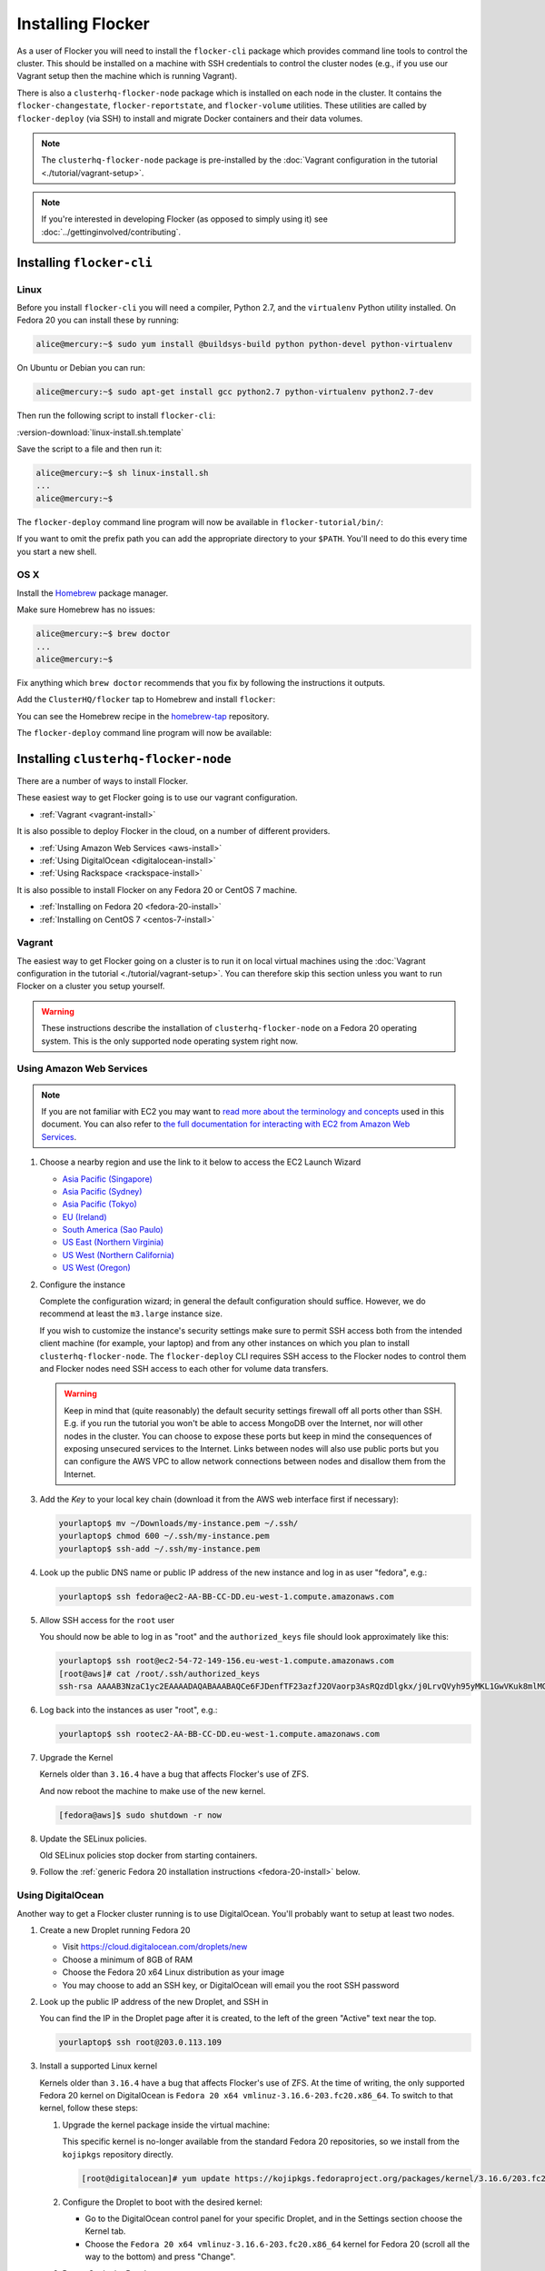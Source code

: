 ==================
Installing Flocker
==================

As a user of Flocker you will need to install the ``flocker-cli`` package which provides command line tools to control the cluster.
This should be installed on a machine with SSH credentials to control the cluster nodes
(e.g., if you use our Vagrant setup then the machine which is running Vagrant).

There is also a ``clusterhq-flocker-node`` package which is installed on each node in the cluster.
It contains the ``flocker-changestate``, ``flocker-reportstate``, and ``flocker-volume`` utilities.
These utilities are called by ``flocker-deploy`` (via SSH) to install and migrate Docker containers and their data volumes.

.. note:: The ``clusterhq-flocker-node`` package is pre-installed by the :doc:`Vagrant configuration in the tutorial <./tutorial/vagrant-setup>`.

.. note:: If you're interested in developing Flocker (as opposed to simply using it) see :doc:`../gettinginvolved/contributing`.

.. _installing-flocker-cli:

Installing ``flocker-cli``
==========================

Linux
-----

Before you install ``flocker-cli`` you will need a compiler, Python 2.7, and the ``virtualenv`` Python utility installed.
On Fedora 20 you can install these by running:

.. code-block:: console

   alice@mercury:~$ sudo yum install @buildsys-build python python-devel python-virtualenv

On Ubuntu or Debian you can run:

.. code-block:: console

   alice@mercury:~$ sudo apt-get install gcc python2.7 python-virtualenv python2.7-dev

Then run the following script to install ``flocker-cli``:

:version-download:`linux-install.sh.template`

.. version-literalinclude:: linux-install.sh.template
   :language: sh

Save the script to a file and then run it:

.. code-block:: console

   alice@mercury:~$ sh linux-install.sh
   ...
   alice@mercury:~$

The ``flocker-deploy`` command line program will now be available in ``flocker-tutorial/bin/``:

.. version-code-block:: console

   alice@mercury:~$ cd flocker-tutorial
   alice@mercury:~/flocker-tutorial$ bin/flocker-deploy --version
   |latest-installable|
   alice@mercury:~/flocker-tutorial$

If you want to omit the prefix path you can add the appropriate directory to your ``$PATH``.
You'll need to do this every time you start a new shell.

.. version-code-block:: console

   alice@mercury:~/flocker-tutorial$ export PATH="${PATH:+${PATH}:}${PWD}/bin"
   alice@mercury:~/flocker-tutorial$ flocker-deploy --version
   |latest-installable|
   alice@mercury:~/flocker-tutorial$

OS X
----

Install the `Homebrew`_ package manager.

Make sure Homebrew has no issues:

.. code-block:: console

   alice@mercury:~$ brew doctor
   ...
   alice@mercury:~$

Fix anything which ``brew doctor`` recommends that you fix by following the instructions it outputs.

Add the ``ClusterHQ/flocker`` tap to Homebrew and install ``flocker``:

.. version-code-block:: console

   alice@mercury:~$ brew tap ClusterHQ/tap
   ...
   alice@mercury:~$ brew install flocker-|latest-installable|
   ...
   alice@mercury:~$ brew test flocker-|latest-installable|
   ...
   alice@mercury:~$

You can see the Homebrew recipe in the `homebrew-tap`_ repository.

The ``flocker-deploy`` command line program will now be available:

.. version-code-block:: console

   alice@mercury:~$ flocker-deploy --version
   |latest-installable|
   alice@mercury:~$

.. _Homebrew: http://brew.sh
.. _homebrew-tap: https://github.com/ClusterHQ/homebrew-tap

.. _installing-flocker-node:

Installing ``clusterhq-flocker-node``
=====================================

There are a number of ways to install Flocker.

These easiest way to get Flocker going is to use our vagrant configuration.

- :ref:`Vagrant <vagrant-install>`

It is also possible to deploy Flocker in the cloud, on a number of different providers.

- :ref:`Using Amazon Web Services <aws-install>`
- :ref:`Using DigitalOcean <digitalocean-install>`
- :ref:`Using Rackspace <rackspace-install>`

It is also possible to install Flocker on any Fedora 20 or CentOS 7 machine.

- :ref:`Installing on Fedora 20 <fedora-20-install>`
- :ref:`Installing on CentOS 7 <centos-7-install>`


.. _vagrant-install:

Vagrant
-------

The easiest way to get Flocker going on a cluster is to run it on local virtual machines using the :doc:`Vagrant configuration in the tutorial <./tutorial/vagrant-setup>`.
You can therefore skip this section unless you want to run Flocker on a cluster you setup yourself.

.. warning:: These instructions describe the installation of ``clusterhq-flocker-node`` on a Fedora 20 operating system.
             This is the only supported node operating system right now.


.. _aws-install:

Using Amazon Web Services
-------------------------

.. note:: If you are not familiar with EC2 you may want to `read more about the terminology and concepts <https://fedoraproject.org/wiki/User:Gholms/EC2_Primer>`_ used in this document.
          You can also refer to `the full documentation for interacting with EC2 from Amazon Web Services <http://docs.amazonwebservices.com/AWSEC2/latest/GettingStartedGuide/>`_.

#. Choose a nearby region and use the link to it below to access the EC2 Launch Wizard

   * `Asia Pacific (Singapore) <https://console.aws.amazon.com/ec2/v2/home?region=ap-southeast-1#LaunchInstanceWizard:ami=ami-6ceebe3e>`_
   * `Asia Pacific (Sydney) <https://console.aws.amazon.com/ec2/v2/home?region=ap-southeast-2#LaunchInstanceWizard:ami=ami-eba038d1>`_
   * `Asia Pacific (Tokyo) <https://console.aws.amazon.com/ec2/v2/home?region=ap-northeast-1#LaunchInstanceWizard:ami=ami-9583fd94>`_
   * `EU (Ireland) <https://console.aws.amazon.com/ec2/v2/home?region=eu-west-1#LaunchInstanceWizard:ami=ami-a5ad56d2>`_
   * `South America (Sao Paulo) <https://console.aws.amazon.com/ec2/v2/home?region=sa-east-1#LaunchInstanceWizard:ami=ami-2345e73e>`_
   * `US East (Northern Virginia) <https://console.aws.amazon.com/ec2/v2/home?region=us-east-1#LaunchInstanceWizard:ami=ami-21362b48>`_
   * `US West (Northern California) <https://console.aws.amazon.com/ec2/v2/home?region=us-west-1#LaunchInstanceWizard:ami=ami-f8f1c8bd>`_
   * `US West (Oregon) <https://console.aws.amazon.com/ec2/v2/home?region=us-west-2#LaunchInstanceWizard:ami=ami-cc8de6fc>`_

#. Configure the instance

   Complete the configuration wizard; in general the default configuration should suffice.
   However, we do recommend at least the ``m3.large`` instance size.

   If you wish to customize the instance's security settings make sure to permit SSH access both from the intended client machine (for example, your laptop) and from any other instances on which you plan to install ``clusterhq-flocker-node``.
   The ``flocker-deploy`` CLI requires SSH access to the Flocker nodes to control them and Flocker nodes need SSH access to each other for volume data transfers.

   .. warning::

      Keep in mind that (quite reasonably) the default security settings firewall off all ports other than SSH.
      E.g. if you run the tutorial you won't be able to access MongoDB over the Internet, nor will other nodes in the cluster.
      You can choose to expose these ports but keep in mind the consequences of exposing unsecured services to the Internet.
      Links between nodes will also use public ports but you can configure the AWS VPC to allow network connections between nodes and disallow them from the Internet.

#. Add the *Key* to your local key chain (download it from the AWS web interface first if necessary):

   .. code-block:: sh

      yourlaptop$ mv ~/Downloads/my-instance.pem ~/.ssh/
      yourlaptop$ chmod 600 ~/.ssh/my-instance.pem
      yourlaptop$ ssh-add ~/.ssh/my-instance.pem

#. Look up the public DNS name or public IP address of the new instance and log in as user "fedora", e.g.:

   .. code-block:: sh

      yourlaptop$ ssh fedora@ec2-AA-BB-CC-DD.eu-west-1.compute.amazonaws.com

#. Allow SSH access for the ``root`` user

   .. task:: install_ssh_key
      :prompt: [fedora@aws]#

   You should now be able to log in as "root" and the ``authorized_keys`` file should look approximately like this:

   .. code-block:: sh

      yourlaptop$ ssh root@ec2-54-72-149-156.eu-west-1.compute.amazonaws.com
      [root@aws]# cat /root/.ssh/authorized_keys
      ssh-rsa AAAAB3NzaC1yc2EAAAADAQABAAABAQCe6FJDenfTF23azfJ2OVaorp3AsRQzdDlgkx/j0LrvQVyh95yMKL1GwVKuk8mlMGUEQiKImU6++CzTPu5zB2fpX+P5NrRZyBrokwp2JMQQD8lOqvvF7hw5bq2+8D8pYz11HkfEt9m5CVhLc1lt57WYnAujeRgaUhy9gql6r9ZI5aE8a3dpzxjP6S22er1/1dfLbecQaVM3cqpZVA6oAm8I6kJFyjiK6roRpaB2GTXTdpeGGiyYh8ATgDfyZPkWhKfpEGF5xJtsKSS+kFrHNqfqzDiVFv6R3fVS3WhdrC/ClqI941GeIM7PoDm3+KWlnaHJrjBX1N6OEBS8iEsj+24D username

#. Log back into the instances as user "root", e.g.:

   .. code-block:: sh

      yourlaptop$ ssh rootec2-AA-BB-CC-DD.eu-west-1.compute.amazonaws.com

#. Upgrade the Kernel

   Kernels older than ``3.16.4`` have a bug that affects Flocker's use of ZFS.

   .. task:: upgrade_kernel
      :prompt: [root@aws]#

   And now reboot the machine to make use of the new kernel.

   .. code-block:: sh

      [fedora@aws]$ sudo shutdown -r now

#. Update the SELinux policies.

   Old SELinux policies stop docker from starting containers.

   .. task:: upgrade_selinux
      :prompt: [root@aws]#


#. Follow the :ref:`generic Fedora 20 installation instructions <fedora-20-install>` below.


.. _digitalocean-install:

Using DigitalOcean
------------------

Another way to get a Flocker cluster running is to use DigitalOcean.
You'll probably want to setup at least two nodes.

#. Create a new Droplet running Fedora 20

   * Visit https://cloud.digitalocean.com/droplets/new
   * Choose a minimum of 8GB of RAM
   * Choose the Fedora 20 x64 Linux distribution as your image
   * You may choose to add an SSH key, or DigitalOcean will email you the root SSH password

#. Look up the public IP address of the new Droplet, and SSH in

   You can find the IP in the Droplet page after it is created, to the left of the green "Active" text near the top.

   .. code-block:: sh

      yourlaptop$ ssh root@203.0.113.109

#. Install a supported Linux kernel

   Kernels older than ``3.16.4`` have a bug that affects Flocker's use of ZFS.
   At the time of writing, the only supported Fedora 20 kernel on DigitalOcean is ``Fedora 20 x64 vmlinuz-3.16.6-203.fc20.x86_64``.
   To switch to that kernel, follow these steps:

   #. Upgrade the kernel package inside the virtual machine:

      This specific kernel is no-longer available from the standard Fedora 20 repositories, so we install from the ``kojipkgs`` repository directly.

      .. code-block:: sh

         [root@digitalocean]# yum update https://kojipkgs.fedoraproject.org/packages/kernel/3.16.6/203.fc20/x86_64/kernel-3.16.6-203.fc20.x86_64.rpm

   #. Configure the Droplet to boot with the desired kernel:

      * Go to the DigitalOcean control panel for your specific Droplet, and in the Settings section choose the Kernel tab.
      * Choose the ``Fedora 20 x64 vmlinuz-3.16.6-203.fc20.x86_64`` kernel for Fedora 20 (scroll all the way to the bottom) and press "Change".

   #. Power Cycle the Droplet

      Droplet kernel changes only take effect after *power cycling* the virtual machine.

      * Shut down the virtual machine:

      .. code-block:: sh

         [root@digitalocean]# shutdown -h now

      * On the "Power" administration page, click "Boot".

   #. SSH back in and check the running kernel

      .. code-block:: sh

         [root@digitalocean]# uname -r
         3.16.6-203.fc20.x86_64

#. Follow the :ref:`generic Fedora 20 installation instructions <fedora-20-install>` below.


.. _rackspace-install:

Using Rackspace
---------------

Another way to get a Flocker cluster running is to use Rackspace.
You'll probably want to setup at least two nodes.

#. Create a new Cloud Server running Fedora 20

   * Visit https://mycloud.rackspace.com
   * Click "Create Server".
   * Choose the Fedora 20 Linux distribution as your image.
   * Choose a Flavor. We recommend at least "8 GB General Purpose v1".
   * Add your SSH key

#. SSH in

   You can find the IP in the Server Details page after it is created.

   .. code-block:: sh

      yourlaptop$  ssh root@203.0.113.109

#. Follow the :ref:`generic Fedora 20 installation instructions <fedora-20-install>` below.

.. _fedora-20-install:

Installing on Fedora 20
-----------------------

.. note:: The following commands all need to be run as root on the machine where ``clusterhq-flocker-node`` will be running.

Flocker requires ``zfs`` which in turn requires the ``kernel-devel`` package to be installed.
Before installing ``clusterhq-flocker-node``, you need to install a version of the ``kernel-devel`` package that matches the currently running kernel.
Here is a short script to help you install the correct ``kernel-devel`` package.
Copy and paste it into a root console on the target node:

.. task:: install_kernel_devel
   :prompt: [root@node]#

.. note:: On some Fedora installations, you may find that the correct ``kernel-devel`` package is already installed.

Now install the ``clusterhq-flocker-node`` package.
To install ``clusterhq-flocker-node`` on Fedora 20 you must install the RPM provided by the ClusterHQ repository.
You must also install the ZFS package repository.
The following commands will install the two repositories and the ``clusterhq-flocker-node`` package.
Paste them into a root console on the target node:

.. task:: install_flocker fedora-20
   :prompt: [root@node]#

Installing on CentOS 7
----------------------

Flocker requires the latest available kernel.

.. task:: upgrade_kernel_centos

Flocker requires ZFS, and installing ZFS requires that the running kernel be the one that will eventually be used.
Thus we need to reboot into the new kernel.

.. prompt:: bash [root@node]#

   shutdown -r now

Now install the ``flocker-node`` package.
To install ``flocker-node`` on CentOS 7 you must install the RPM provided by the ClusterHQ repository.
You must also install the ZFS package repository.
The following commands will install the two repositories and the ``flocker-node`` package.
Paste them into a root console on the target node:

.. task:: install_flocker centos-7
   :prompt: [root@node]#


.. _centos-7-install:

Post installation configuration for Fedora 20 and CentOS 7
----------------------------------------------------------

Installing ``flocker-node`` will automatically install Docker, but the ``docker`` service may not have been enabled or started.
To enable and start Docker, run the following commands in a root console:

.. task:: enable_docker
   :prompt: [root@node]#

Flocker requires a ZFS pool named ``flocker``.
The following commands will create a 10 gigabyte ZFS pool backed by a file.
Paste them into a root console:

.. task:: create_flocker_pool_file
   :prompt: [root@node]#

.. note:: It is also possible to create the pool on a block device.

.. XXX: Document how to create a pool on a block device: https://clusterhq.atlassian.net/browse/FLOC-994

The Flocker command line client (``flocker-deploy``) must be able to establish an SSH connection to each node.
Additionally, every node must be able to establish an SSH connection to all other nodes.
So ensure that the firewall allows access to TCP port 22 on each node; from your IP address and from the nodes' IP addresses.
Your firewall will also need to allow access to the ports your applications are exposing.

.. warning::

   Keep in mind the consequences of exposing unsecured services to the Internet.
   Both applications with exposed ports and applications accessed via links will be accessible by anyone on the Internet.

The Flocker command line client must also be able to log into each node as user ``root``.
Add your public SSH key to the ``~/.ssh/authorized_keys`` file for the ``root`` user on each node if you haven't already done so.

You have now installed ``clusterhq-flocker-node`` and created a ZFS for it.
You have also ensured that the ``flocker-deploy`` command line tool is able to communicate with the node.

Next you may want to perform the steps in :doc:`the tutorial <./tutorial/moving-applications>` , to ensure that your nodes are correctly configured.
Replace the IP addresses in the ``deployment.yaml`` files with the IP address of your own nodes.
Keep in mind that the tutorial was designed with local virtual machines in mind, and results in an insecure environment.

Installing on Ubuntu 14.04
--------------------------

Flocker requires the latest available kernel.

.. .. task:: upgrade_kernel_ubuntu

.. These commands need to be run as root, so sudo su -

add-apt-repository -y ppa:zfs-native/stable
add-apt-repository -y ppa:james-page/docker

apt-get update
apt-get -y upgrade
apt-get -y install spl-dkms
apt-get -y install zfs-dkms zfsutils docker.io

sync
shutdown -r now

.. These commands need to be run as root, so sudo su -

.. This is a stopgap - there will be a proper repository on S3 to apt-get install from

wget -O clusterhq-python-flocker http://build.clusterhq.com/results/omnibus/master/ubuntu-14.04/clusterhq-python-flocker_0.3.3-0.dev.8.661.g5c313b5_amd64.deb
wget -O clusterhq-flocker-node http://build.clusterhq.com/results/omnibus/master/ubuntu-14.04/clusterhq-flocker-node_0.3.3-0.dev.8.661.g5c313b5_all.deb
wget -O clusterhq-flocker-cli http://build.clusterhq.com/results/omnibus/master/ubuntu-14.04/clusterhq-flocker-cli_0.3.3-0.dev.8.661.g5c313b5_all.deb
dpkg -i clusterhq-python-flocker clusterhq-flocker-node clusterhq-flocker-cli

.. no need for systemctl equivalents - docker ps already works

mkdir -p /var/opt/flocker
truncate --size 10G /var/opt/flocker/pool-vdev
zpool create flocker /var/opt/flocker/pool-vdev